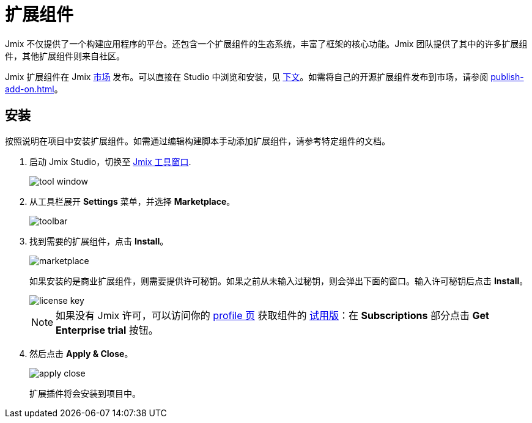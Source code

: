 = 扩展组件

Jmix 不仅提供了一个构建应用程序的平台。还包含一个扩展组件的生态系统，丰富了框架的核心功能。Jmix 团队提供了其中的许多扩展组件，其他扩展组件则来自社区。

Jmix 扩展组件在 Jmix https://www.jmix.cn/marketplace/[市场^] 发布。可以直接在 Studio 中浏览和安装，见 <<installation,下文>>。如需将自己的开源扩展组件发布到市场，请参阅 xref:publish-add-on.adoc[]。

[[installation]]
== 安装

按照说明在项目中安装扩展组件。如需通过编辑构建脚本手动添加扩展组件，请参考特定组件的文档。

. 启动 Jmix Studio，切换至 xref:studio:tool-window.adoc[Jmix 工具窗口].
+
image::addons/tool-window.png[align="center"]

. 从工具栏展开 *Settings* 菜单，并选择 *Marketplace*。
+
image::addons/toolbar.png[align="center"]

. 找到需要的扩展组件，点击 *Install*。
+
image::addons/marketplace.png[align="center"]
+
如果安装的是商业扩展组件，则需要提供许可秘钥。如果之前从未输入过秘钥，则会弹出下面的窗口。输入许可秘钥后点击 *Install*。
+
image::addons/license-key.png[align="center"]
+
NOTE: 如果没有 Jmix 许可，可以访问你的 https://store.jmix.io/account[profile 页^] 获取组件的 xref:studio:subscription.adoc#enterprise-trial[试用版]：在 *Subscriptions* 部分点击 *Get Enterprise trial* 按钮。

. 然后点击 *Apply & Close*。
+
image::addons/apply-close.png[align="center"]
+
扩展插件将会安装到项目中。
